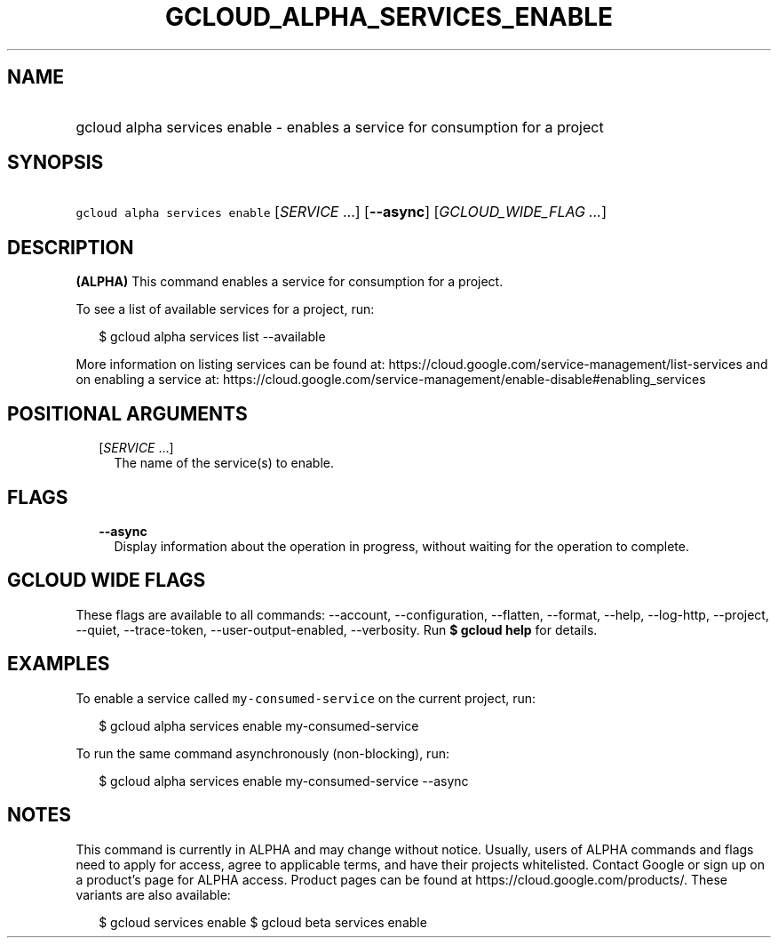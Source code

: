 
.TH "GCLOUD_ALPHA_SERVICES_ENABLE" 1



.SH "NAME"
.HP
gcloud alpha services enable \- enables a service for consumption for a project



.SH "SYNOPSIS"
.HP
\f5gcloud alpha services enable\fR [\fISERVICE\fR\ ...] [\fB\-\-async\fR] [\fIGCLOUD_WIDE_FLAG\ ...\fR]



.SH "DESCRIPTION"

\fB(ALPHA)\fR This command enables a service for consumption for a project.

To see a list of available services for a project, run:

.RS 2m
$ gcloud alpha services list \-\-available
.RE

More information on listing services can be found at:
https://cloud.google.com/service\-management/list\-services and on enabling a
service at:
https://cloud.google.com/service\-management/enable\-disable#enabling_services



.SH "POSITIONAL ARGUMENTS"

.RS 2m
.TP 2m
[\fISERVICE\fR ...]
The name of the service(s) to enable.


.RE
.sp

.SH "FLAGS"

.RS 2m
.TP 2m
\fB\-\-async\fR
Display information about the operation in progress, without waiting for the
operation to complete.


.RE
.sp

.SH "GCLOUD WIDE FLAGS"

These flags are available to all commands: \-\-account, \-\-configuration,
\-\-flatten, \-\-format, \-\-help, \-\-log\-http, \-\-project, \-\-quiet,
\-\-trace\-token, \-\-user\-output\-enabled, \-\-verbosity. Run \fB$ gcloud
help\fR for details.



.SH "EXAMPLES"

To enable a service called \f5my\-consumed\-service\fR on the current project,
run:

.RS 2m
$ gcloud alpha services enable my\-consumed\-service
.RE

To run the same command asynchronously (non\-blocking), run:

.RS 2m
$ gcloud alpha services enable my\-consumed\-service \-\-async
.RE



.SH "NOTES"

This command is currently in ALPHA and may change without notice. Usually, users
of ALPHA commands and flags need to apply for access, agree to applicable terms,
and have their projects whitelisted. Contact Google or sign up on a product's
page for ALPHA access. Product pages can be found at
https://cloud.google.com/products/. These variants are also available:

.RS 2m
$ gcloud services enable
$ gcloud beta services enable
.RE

